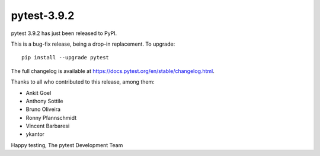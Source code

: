 pytest-3.9.2
=======================================

pytest 3.9.2 has just been released to PyPI.

This is a bug-fix release, being a drop-in replacement. To upgrade::

  pip install --upgrade pytest

The full changelog is available at https://docs.pytest.org/en/stable/changelog.html.

Thanks to all who contributed to this release, among them:

* Ankit Goel
* Anthony Sottile
* Bruno Oliveira
* Ronny Pfannschmidt
* Vincent Barbaresi
* ykantor


Happy testing,
The pytest Development Team
